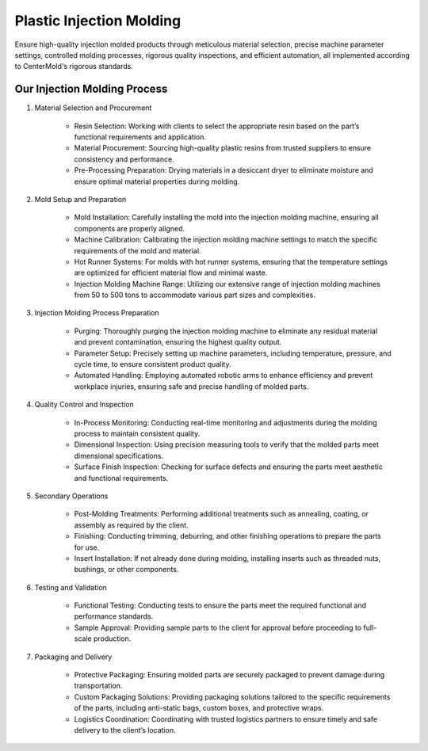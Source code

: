 .. mold documentation master file, created by
   sphinx-quickstart on Sat Jun 15 15:24:46 2024.
   You can adapt this file completely to your liking, but it should at least
   contain the root `toctree` directive.

.. _Injection-molding:

==========================
Plastic Injection Molding 
==========================
Ensure high-quality injection molded products through meticulous material selection, precise machine parameter settings, controlled molding processes, rigorous quality inspections, and efficient automation, all implemented according to CenterMold's rigorous standards.

Our Injection Molding Process
------------------------------
1. Material Selection and Procurement

    * Resin Selection: Working with clients to select the appropriate resin based on the part’s functional requirements and application.
    * Material Procurement: Sourcing high-quality plastic resins from trusted suppliers to ensure consistency and performance.
    * Pre-Processing Preparation: Drying materials in a desiccant dryer to eliminate moisture and ensure optimal material properties during molding.

2. Mold Setup and Preparation

    * Mold Installation: Carefully installing the mold into the injection molding machine, ensuring all components are properly aligned.
    * Machine Calibration: Calibrating the injection molding machine settings to match the specific requirements of the mold and material.
    * Hot Runner Systems: For molds with hot runner systems, ensuring that the temperature settings are optimized for efficient material flow and minimal waste.
    * Injection Molding Machine Range: Utilizing our extensive range of injection molding machines from 50 to 500 tons to accommodate various part sizes and complexities.

3. Injection Molding Process Preparation

    * Purging: Thoroughly purging the injection molding machine to eliminate any residual material and prevent contamination, ensuring the highest quality output.
    * Parameter Setup: Precisely setting up machine parameters, including temperature, pressure, and cycle time, to ensure consistent product quality.
    * Automated Handling: Employing automated robotic arms to enhance efficiency and prevent workplace injuries, ensuring safe and precise handling of molded parts.

4. Quality Control and Inspection

    * In-Process Monitoring: Conducting real-time monitoring and adjustments during the molding process to maintain consistent quality.
    * Dimensional Inspection: Using precision measuring tools to verify that the molded parts meet dimensional specifications.
    * Surface Finish Inspection: Checking for surface defects and ensuring the parts meet aesthetic and functional requirements.

5. Secondary Operations

    * Post-Molding Treatments: Performing additional treatments such as annealing, coating, or assembly as required by the client.
    * Finishing: Conducting trimming, deburring, and other finishing operations to prepare the parts for use.
    * Insert Installation: If not already done during molding, installing inserts such as threaded nuts, bushings, or other components.

6. Testing and Validation

    * Functional Testing: Conducting tests to ensure the parts meet the required functional and performance standards.
    * Sample Approval: Providing sample parts to the client for approval before proceeding to full-scale production.

7. Packaging and Delivery

    * Protective Packaging: Ensuring molded parts are securely packaged to prevent damage during transportation.
    * Custom Packaging Solutions: Providing packaging solutions tailored to the specific requirements of the parts, including anti-static bags, custom boxes, and protective wraps.
    * Logistics Coordination: Coordinating with trusted logistics partners to ensure timely and safe delivery to the client’s location.

